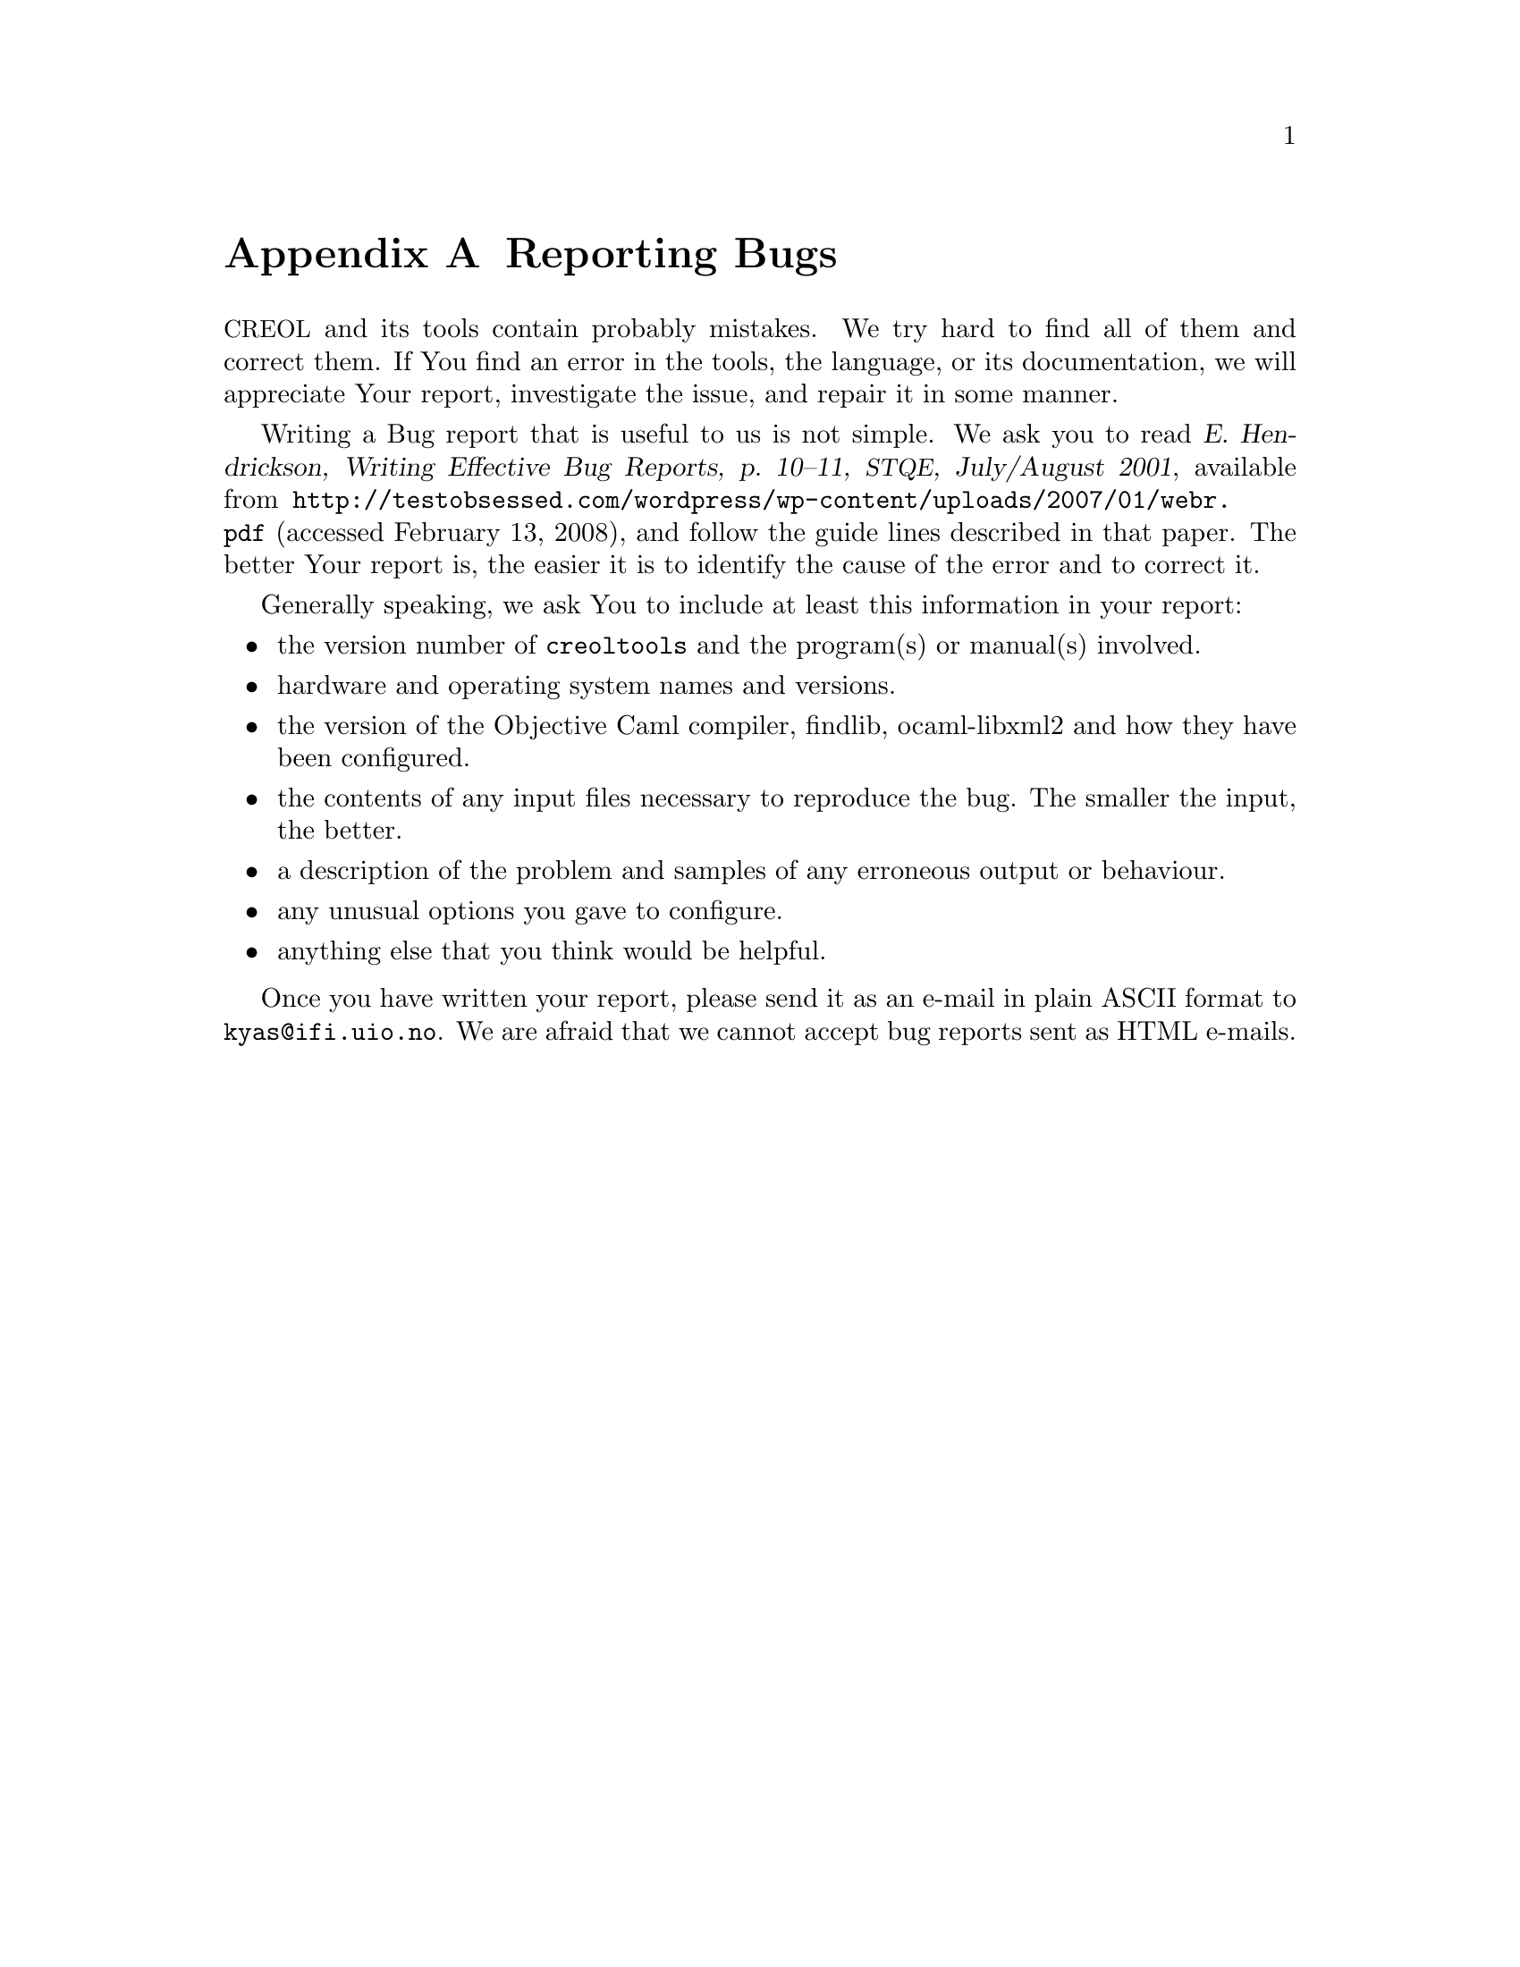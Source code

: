 @node Reporting Bugs
@appendix Reporting Bugs

@acronym{CREOL} and its tools contain probably mistakes.  We try hard
to find all of them and correct them.  If You find an error in the
tools, the language, or its documentation, we will appreciate Your
report, investigate the issue, and repair it in some manner.

Writing a Bug report that is useful to us is not simple.  We ask you
to read @cite{E.@: Hendrickson, Writing Effective Bug Reports, p.@:
10--11, @acronym{STQE}, July/August 2001}, available from
@url{http://testobsessed.com/wordpress/wp-content/uploads/2007/01/webr.pdf}
(accessed February 13, 2008), and follow the guide lines described in
that paper.  The better Your report is, the easier it is to identify
the cause of the error and to correct it.

Generally speaking, we ask You to include at least this information in
your report:
@itemize @bullet
@item
the version number of @code{creoltools} and the program(s) or
manual(s) involved.

@item
hardware and operating system names and versions.

@item
the version of the Objective Caml compiler, findlib, ocaml-libxml2 and
how they have been configured.

@item
the contents of any input files necessary to reproduce the bug.  The
smaller the input, the better.

@item
a description of the problem and samples of any erroneous output or
behaviour.

@item
any unusual options you gave to configure.

@item
anything else that you think would be helpful. 
@end itemize

Once you have written your report, please send it as an e-mail in
plain ASCII format to @email{kyas@@ifi.uio.no}.  We are afraid that we
cannot accept bug reports sent as HTML e-mails.



@c Local Variables: 
@c mode: texinfo
@c TeX-master: "creoltools"
@c End: 
